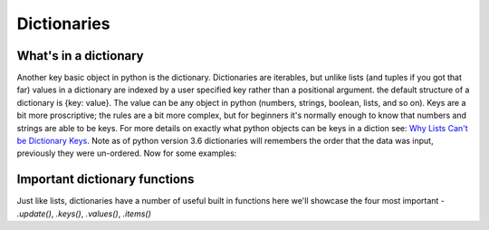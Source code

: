 Dictionaries
===============

What's in a dictionary
-----------------------

Another key basic object in python is the dictionary.  Dictionaries are iterables, but unlike lists (and tuples if you
got that far) values in a dictionary are indexed by a user specified key rather than a positional argument. the default
structure of a dictionary is {key: value}.  The value can be any object in python (numbers, strings, boolean, lists,
and so on).  Keys are a bit more proscriptive; the rules are a bit more complex, but for beginners it's normally enough
to know that numbers and strings are able to be keys.  For more details on exactly what python objects can be keys in a
diction see: `Why Lists Can't be Dictionary Keys <https://wiki.python.org/moin/DictionaryKeys>`_.
Note as of python version 3.6 dictionaries will remembers the order that the data was input, previously they were un-ordered.
Now for some examples:

.. ipython:: python

    my_dict = {'key': 'value'}
    my_dict

    # to access data from a dictionary you use brackets and the key
    my_dict['key']

    # it is possible to assign new values to a dictionary

    my_dict['new_key'] = 'new_value'
    my_dict['new_key']

    # it is also possible to overwrite existing keys
    my_dict['key'] = 'peanut butter'
    my_dict[key]

    # you can also create dictionaries from nest lists (or tuples) of key, value pairs and the dict() function:
    temp = [
            ['peanut butter', 'jam'],
            ['eggs', 'bacon'],
            ['muslie', 'milk']
            ]
    my_food = dict(temp)
    my_food
    my_food['eggs']

    # just like lists dictionaries have length
    len(my_food)  # returns the number of key, value pairs

    # the keyword *in* also works, but only looks in the dictionaries keys
    'eggs' in my_food
    'bacon' in my_food

Important dictionary functions
-------------------------------

Just like lists, dictionaries have a number of useful built in functions here we'll showcase the four most important -
*.update()*, *.keys()*, *.values()*, *.items()*

.. ipython:: python

    # .update adds the entries of a second dictionary to the first
    my_dict = {'': ''}
    another_dict = {'':'', '': ''}
    my_dict.update(another_dict)
    my_dict

    # .keys(), .values(), .items() are all about accessing all of the keys, values,
    # and (key, value) pairs in a dictionary, respectively.
    # they are useful to see what's in your dictionary and for iteration which we'll talk about later
    my_dict.keys()
    my_dict.values()
    my_dict.items()
    # note that the behaviour of these functions are slightly different in python 2.7



